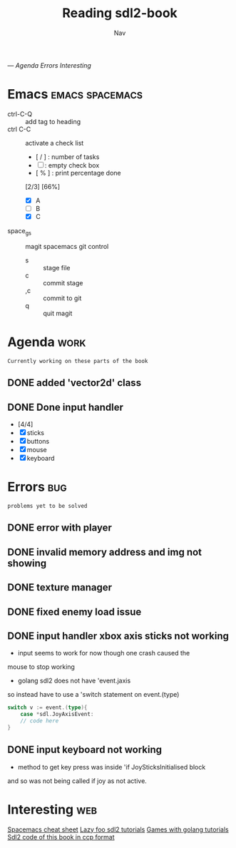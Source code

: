 #+TITLE: Reading sdl2-book
#+AUTHOR: Nav
#+TAGS: bug web emacs go work
---
[[Agenda][Agenda]]
[[Errors][Errors]]
[[Interesting][Interesting]]

* Emacs                                                     :emacs:spacemacs:
  - ctrl-C-Q :: add tag to heading
  - ctrl C-C :: activate a check list 
                - [ / ] : number of tasks
                - [ ]   : empty check box
                - [ % ] : print percentage done
      [2/3] [66%]
    - [X] A
    - [ ] B
    - [X] C
  - space_g_s :: magit spacemacs git control
    -  s :: stage file
    -  c :: commit stage
    - ,c :: commit to git
    -  q :: quit magit
* Agenda                                                               :work:
  : Currently working on these parts of the book
** DONE added 'vector2d' class 
   CLOSED: [2019-02-23 Sat]
** DONE Done input handler
   CLOSED: [2019-02-28 Thu]
    - [4/4]
    - [X] sticks
    - [X] buttons
    - [X] mouse
    - [X] keyboard

* Errors                                                                :bug:
  : problems yet to be solved
** DONE error with player
    CLOSED: [2019-02-23 Sat]
** DONE invalid memory address and img not showing
    CLOSED: [2019-02-22 Sat]
** DONE texture manager   
    CLOSED: [2019-02-22 Sat]
** DONE fixed enemy load issue
    CLOSED: [2019-02-23 Sat]
** DONE input handler xbox axis sticks not working 
    CLOSED: [2019-02-25 Sat]
    
    - input seems to work for now though one crash caused the 
    mouse to stop working
    
    - golang sdl2 does not have 'event.jaxis
    so instead have to use a 'switch statement on event.(type)
    #+BEGIN_SRC go
    switch v := event.(type){ 
        case *sdl.JoyAxisEvent:  
        // code here
    }    
    #+END_SRC
** DONE input keyboard not working
    CLOSED: [2019-02-28 Thu]

    - method to get key press was inside 'if JoySticksInitialised block
    and so was not being called if joy as not active.

* Interesting                                                           :web:
  [[https://gist.github.com/robphoenix/9e4db767ab5c912fb558][Spacemacs cheat sheet]]
  [[http://lazyfoo.net/tutorials/SDL/index.php][Lazy foo sdl2 tutorials]]
  [[http://lazyfoo.net/tutorials/SDL/index.php][Games with golang tutorials]]
  [[https://github.com/Shashank9830/SDL-Game-Project][Sdl2 code of this book in ccp format]]

